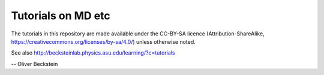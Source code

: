 Tutorials on MD etc
===================

The tutorials in this repository are made available under the CC-BY-SA licence
(Attribution-ShareAlike, https://creativecommons.org/licenses/by-sa/4.0/) unless
otherwise noted.

See also http://becksteinlab.physics.asu.edu/learning/?c=tutorials

-- Oliver Beckstein 

